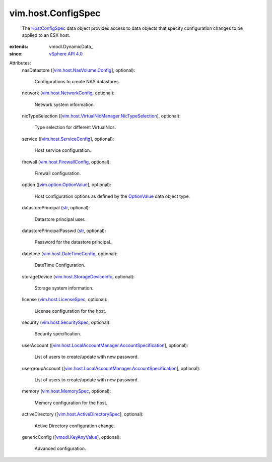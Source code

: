 
vim.host.ConfigSpec
===================
  The `HostConfigSpec <vim/host/ConfigSpec.rst>`_ data object provides access to data objects that specify configuration changes to be applied to an ESX host.
:extends: vmodl.DynamicData_
:since: `vSphere API 4.0 <vim/version.rst#vimversionversion5>`_

Attributes:
    nasDatastore ([`vim.host.NasVolume.Config <vim/host/NasVolume/Config.rst>`_], optional):

       Configurations to create NAS datastores.
    network (`vim.host.NetworkConfig <vim/host/NetworkConfig.rst>`_, optional):

       Network system information.
    nicTypeSelection ([`vim.host.VirtualNicManager.NicTypeSelection <vim/host/VirtualNicManager/NicTypeSelection.rst>`_], optional):

       Type selection for different VirtualNics.
    service ([`vim.host.ServiceConfig <vim/host/ServiceConfig.rst>`_], optional):

       Host service configuration.
    firewall (`vim.host.FirewallConfig <vim/host/FirewallConfig.rst>`_, optional):

       Firewall configuration.
    option ([`vim.option.OptionValue <vim/option/OptionValue.rst>`_], optional):

       Host configuration options as defined by the `OptionValue <vim/option/OptionValue.rst>`_ data object type.
    datastorePrincipal (`str <https://docs.python.org/2/library/stdtypes.html>`_, optional):

       Datastore principal user.
    datastorePrincipalPasswd (`str <https://docs.python.org/2/library/stdtypes.html>`_, optional):

       Password for the datastore principal.
    datetime (`vim.host.DateTimeConfig <vim/host/DateTimeConfig.rst>`_, optional):

       DateTime Configuration.
    storageDevice (`vim.host.StorageDeviceInfo <vim/host/StorageDeviceInfo.rst>`_, optional):

       Storage system information.
    license (`vim.host.LicenseSpec <vim/host/LicenseSpec.rst>`_, optional):

       License configuration for the host.
    security (`vim.host.SecuritySpec <vim/host/SecuritySpec.rst>`_, optional):

       Security specification.
    userAccount ([`vim.host.LocalAccountManager.AccountSpecification <vim/host/LocalAccountManager/AccountSpecification.rst>`_], optional):

       List of users to create/update with new password.
    usergroupAccount ([`vim.host.LocalAccountManager.AccountSpecification <vim/host/LocalAccountManager/AccountSpecification.rst>`_], optional):

       List of users to create/update with new password.
    memory (`vim.host.MemorySpec <vim/host/MemorySpec.rst>`_, optional):

       Memory configuration for the host.
    activeDirectory ([`vim.host.ActiveDirectorySpec <vim/host/ActiveDirectorySpec.rst>`_], optional):

       Active Directory configuration change.
    genericConfig ([`vmodl.KeyAnyValue <vmodl/KeyAnyValue.rst>`_], optional):

       Advanced configuration.
